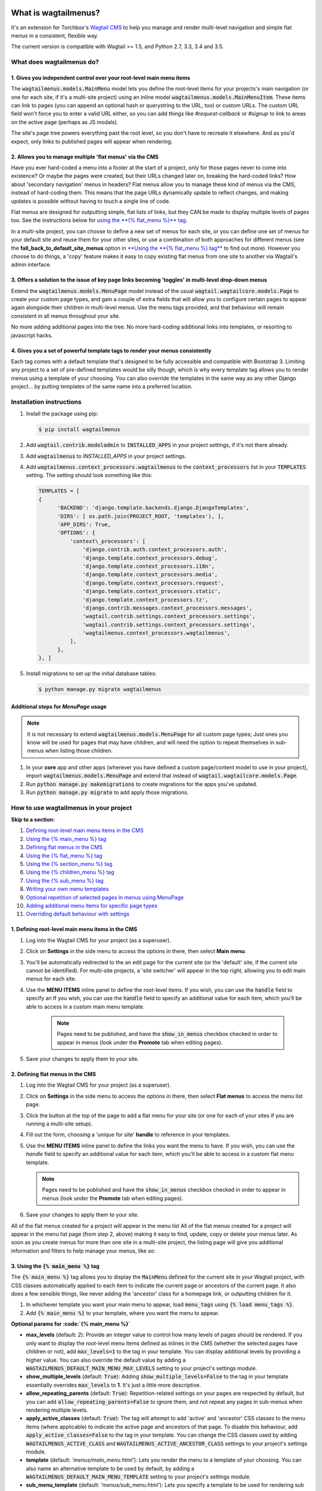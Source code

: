 |Build Status| |PyPi Version| |Coverage Status|

What is wagtailmenus?
=====================

It's an extension for Torchbox's `Wagtail CMS <https://github.com/torchbox/wagtail>`_ to help you manage and
render multi-level navigation and simple flat menus in a consistent, flexible way.

The current version is compatible with Wagtail >= 1.5, and Python 2.7,
3.3, 3.4 and 3.5.

What does wagtailmenus do?
--------------------------

1. Gives you independent control over your root-level main menu items
~~~~~~~~~~~~~~~~~~~~~~~~~~~~~~~~~~~~~~~~~~~~~~~~~~~~~~~~~~~~~~~~~~~~~

The :code:`wagtailmenus.models.MainMenu` model lets you define the root-level items for your
projects's main navigation (or one for each site, if it's a multi-site
project) using an inline model :code:`wagtailmenus.models.MainMenuItem`. These items can link to
pages (you can append an optional hash or querystring to the URL, too)
or custom URLs. The custom URL field won't force you to enter a valid
URL either, so you can add things like *#request-callback* or *#signup*
to link to areas on the active page (perhaps as JS modals).

The site's page tree powers everything past the root level, so you don't
have to recreate it elsewhere. And as you'd expect, only links to
published pages will appear when rendering.

2. Allows you to manage multiple 'flat menus' via the CMS
~~~~~~~~~~~~~~~~~~~~~~~~~~~~~~~~~~~~~~~~~~~~~~~~~~~~~~~~~

Have you ever hard-coded a menu into a footer at the start of a project,
only for those pages never to come into existence? Or maybe the pages
were created, but their URLs changed later on, breaking the hard-coded
links? How about 'secondary navigation' menus in headers? Flat menus
allow you to manage these kind of menus via the CMS, instead of
hard-coding them. This means that the page URLs dynamically update to
reflect changes, and making updates is possible without having to touch
a single line of code.

Flat menus are designed for outputting simple, flat lists of links, but
they CAN be made to display multiple levels of pages too. See the
instructions below for `using the **{% flat_menu %}** tag <#flat_menu-tag>`_.

In a multi-site project, you can choose to define a new set of menus for
each site, or you can define one set of menus for your default site and
reuse them for your other sites, or use a combination of both approaches
for different menus (see the **fall_back_to_default_site_menus**
option in `**Using the **{% flat_menu %} tag** <#flat_menu-tag>`_ to
find out more). However you choose to do things, a 'copy' feature makes
it easy to copy existing flat menus from one site to another via
Wagtail's admin interface.

3. Offers a solution to the issue of key page links becoming 'toggles' in multi-level drop-down menus
~~~~~~~~~~~~~~~~~~~~~~~~~~~~~~~~~~~~~~~~~~~~~~~~~~~~~~~~~~~~~~~~~~~~~~~~~~~~~~~~~~~~~~~~~~~~~~~~~~~~~

Extend the :code:`wagtailmenus.models.MenuPage` model instead of the usual
:code:`wagtail.wagtailcore.models.Page` to create your custom page types,
and gain a couple of extra fields that will allow you to configure
certain pages to appear again alongside their children in multi-level
menus. Use the menu tags provided, and that behaviour will remain
consistent in all menus throughout your site.

No more adding additional pages into the tree. No more hard-coding
additional links into templates, or resorting to javascript hacks.

4. Gives you a set of powerful template tags to render your menus consistently
~~~~~~~~~~~~~~~~~~~~~~~~~~~~~~~~~~~~~~~~~~~~~~~~~~~~~~~~~~~~~~~~~~~~~~~~~~~~~~

Each tag comes with a default template that's designed to be fully
accessible and compatible with Bootstrap 3. Limiting any project to a
set of pre-defined templates would be silly though, which is why every
template tag allows you to render menus using a template of your
choosing. You can also override the templates in the same way as any
other Django project... by putting templates of the same name into a
preferred location.

Installation instructions
-------------------------

#. Install the package using pip:

   .. code:: bash

    $ pip install wagtailmenus

#. Add :code:`wagtail.contrib.modeladmin` to :code:`INSTALLED_APPS` in your
   project settings, if it's not there already.
#. Add :code:`wagtailmenus` to `INSTALLED_APPS` in your project settings.
#. Add :code:`wagtailmenus.context_processors.wagtailmenus` to the
   :code:`context_processors` list in your :code:`TEMPLATES` setting. The
   setting should look something like this:

   .. code:: python

    TEMPLATES = [
    {
          'BACKEND': 'django.template.backends.django.DjangoTemplates',
          'DIRS': [ os.path.join(PROJECT_ROOT, 'templates'), ],
          'APP_DIRS': True,
          'OPTIONS': {
              'context\_processors': [
                  'django.contrib.auth.context_processors.auth',
                  'django.template.context_processors.debug',
                  'django.template.context_processors.i18n',
                  'django.template.context_processors.media',
                  'django.template.context_processors.request',
                  'django.template.context_processors.static',
                  'django.template.context_processors.tz',
                  'django.contrib.messages.context_processors.messages',
                  'wagtail.contrib.settings.context_processors.settings',
                  'wagtail.contrib.settings.context_processors.settings',
                  'wagtailmenus.context_processors.wagtailmenus',
              ],
          },
    }, ]

#. Install migrations to set up the initial database tables:

   .. code:: bash

    $ python manage.py migrate wagtailmenus


Additional steps for `MenuPage` usage
~~~~~~~~~~~~~~~~~~~~~~~~~~~~~~~~~~~~~

.. note::

   It is not necessary to extend :code:`wagtailmenus.models.MenuPage` for all custom page
   types; Just ones you know will be used for pages that may have children,
   and will need the option to repeat themselves in sub-menus when listing
   those children.

#. In your **core** app and other apps (wherever you have defined a
   custom page/content model to use in your project), import
   :code:`wagtailmenus.models.MenuPage` and extend that instead of
   :code:`wagtail.wagtailcore.models.Page`.
#. Run :code:`python manage.py makemigrations` to create migrations for the
   apps you've updated.
#. Run :code:`python manage.py migrate` to add apply those migrations.

How to use wagtailmenus in your project
---------------------------------------

**Skip to a section:**

#. `Defining root-level main menu items in the CMS <#defining-main-menu-items>`_
#. `Using the {% main_menu %} tag <#main_menu-tag>`_
#. `Defining flat menus in the CMS <#defining-flat-menus>`_
#. `Using the {% flat_menu %} tag <#flat_menu-tag>`_
#. `Using the {% section_menu %} tag <#section_menu-tag>`_
#. `Using the {% children_menu %} tag <#children_menu-tag>`_
#. `Using the {% sub_menu %} tag <#sub_menu-tag>`_
#. `Writing your own menu templates <#writing-menu-templates>`_
#. `Optional repetition of selected pages in menus using MenuPage <#using-menupage>`_
#. `Adding additional menu items for specific page types <#modifying-submenu-items>`_
#. `Overriding default behaviour with settings <#app-settings>`_

1. Defining root-level main menu items in the CMS
~~~~~~~~~~~~~~~~~~~~~~~~~~~~~~~~~~~~~~~~~~~~~~~~~

#. Log into the Wagtail CMS for your project (as a superuser).
#. Click on **Settings** in the side menu to access the options in
   there, then select **Main menu**.
#. You'll be automatically redirected to the an edit page for the
   current site (or the 'default' site, if the current site cannot be
   identified). For multi-site projects, a 'site switcher' will appear
   in the top right, allowing you to edit main menus for each site.
#. Use the **MENU ITEMS** inline panel to define the root-level items.
   If you wish, you can use the :code:`handle` field to specify an
   If you wish, you can use the :code:`handle` field to specify an
   additional value for each item, which you'll be able to access in a
   custom main menu template.

    .. note::

       Pages need to be published, and
       have the :code:`show_in_menus` checkbox checked in order to appear in
       menus (look under the **Promote** tab when editing pages).

#. Save your changes to apply them to your site.

2. Defining flat menus in the CMS
~~~~~~~~~~~~~~~~~~~~~~~~~~~~~~~~~

#. Log into the Wagtail CMS for your project (as a superuser).
#. Click on **Settings** in the side menu to access the options in
   there, then select **Flat menus** to access the menu list page.
#. Click the button at the top of the page to add a flat menu for your
   site (or one for each of your sites if you are running a multi-site
   setup).
#. Fill out the form, choosing a 'unique for site' **handle** to
   reference in your templates.
#. Use the **MENU ITEMS** inline panel to define the links you want the
   menu to have. If you wish, you can use the `handle` field to
   specify an additional value for each item, which you'll be able to
   access in a custom flat menu template.

   .. note::

      Pages need to be published and have the :code:`show_in_menus` checkbox checked in order to
      appear in menus (look under the **Promote** tab when editing pages).

#. Save your changes to apply them to your site.

All of the flat menus created for a project will appear in the menu list
All of the flat menus created for a project will appear in the menu list
page (from step 2, above) making it easy to find, update, copy or delete
your menus later. As soon as you create menus for more than one site in
a multi-site project, the listing page will give you additional
information and filters to help manage your menus, like so:

3. Using the :code:`{% main_menu %}` tag
~~~~~~~~~~~~~~~~~~~~~~~~~~~~~~~~~~~~~~~~

The :code:`{% main_menu %}` tag allows you to display the :code:`MainMenu`
defined for the current site in your Wagtail project, with CSS classes
automatically applied to each item to indicate the current page or
ancestors of the current page. It also does a few sensible things, like
never adding the 'ancestor' class for a homepage link, or outputting
children for it.

#. In whichever template you want your main menu to appear, load
   :code:`menu_tags` using :code:`{% load menu_tags %}`.
#. Add :code:`{% main_menu %}` to your template, where you want the menu to
   appear.

**Optional params for :code:`{% main_menu %}`**

-  **max_levels** (default: `2`): Provide an integer value to
   control how many levels of pages should be rendered. If you only want
   to display the root-level menu items defined as inlines in the CMS
   (whether the selected pages have children or not), add
   :code:`max_levels=1` to the tag in your template. You can display
   additional levels by providing a higher value. You can also override
   the default value by adding a
   :code:`WAGTAILMENUS_DEFAULT_MAIN_MENU_MAX_LEVELS` setting to your
   project's settings module.
-  **show_multiple_levels** (default: :code:`True`): Adding
   :code:`show_multiple_levels=False` to the tag in your template
   essentially overrides :code:`max_levels` to **1**. It's just a little
   more descriptive.
-  **allow_repeating_parents** (default: :code:`True`):
   Repetition-related settings on your pages are respected by default,
   but you can add :code:`allow_repeating_parents=False` to ignore them, and
   not repeat any pages in sub-menus when rendering multiple levels.
-  **apply_active_classes** (default: :code:`True`): The tag will
   attempt to add 'active' and 'ancestor' CSS classes to the menu items
   (where applicable) to indicate the active page and ancestors of that
   page. To disable this behaviour, add :code:`apply_active_classes=False`
   to the tag in your template. You can change the CSS classes used by
   adding :code:`WAGTAILMENUS_ACTIVE_CLASS` and
   :code:`WAGTAILMENUS_ACTIVE_ANCESTOR_CLASS` settings to your project's
   settings module.
-  **template** (default: `'menus/main_menu.html'`): Lets you
   render the menu to a template of your choosing. You can also name an
   alternative template to be used by default, by adding a
   :code:`WAGTAILMENUS_DEFAULT_MAIN_MENU_TEMPLATE` setting to your project's
   settings module.
-  **sub_menu_template** (default: `'menus/sub_menu.html'`): Lets
   you specify a template to be used for rendering sub menus. All
   subsequent calls to :code:`{% sub_menu %}` within the context of the
   section menu will use this template unless overridden by providing a
   `template` value to :code:`{% sub_menu %}` in a menu template. You can
   specify an alternative default template by adding a
   :code:`WAGTAILMENUS_DEFAULT_SUB_MENU_TEMPLATE` setting to your project's
   settings module.
-  **use_specific** (default: :code:`False`): If :code:`True`, specific
   page-type objects will be fetched and used for menu items instead of
   vanilla :code:`Page` objects, using as few database queries as possible.
   The default can be altered by adding
   :code:`WAGTAILMENUS_DEFAULT_SECTION_MENU_USE_SPECIFIC=True` to your
   project's settings module.

4. Using the :code:`{% flat_menu %}` tag
~~~~~~~~~~~~~~~~~~~~~~~~~~~~~~~~~~~~~~~~

#. In whichever template you want your menu to appear, load
   :code:`menu_tags` using `{% load menu_tags %}`.
#. Add :code:`{% flat_menu 'menu-handle' %}` to your template, where you
   want the menu to appear (where 'menu-handle' is the unique handle for
   the menu you added).

**Optional params for :code:`{% flat_menu %}`**

-  **show_menu_heading** (default: :code:`True`):
   Passed through to the template used for rendering, where it can be used to conditionally
   display a heading above the menu.
-  **show_multiple_levels** (default: :code:`False`):
   Flat menus are designed for outputting simple, flat lists of links. But, if the need
   arises, you can add :code:`show_multiple_levels=True` to the tag in your
   template to output multiple page levels. If you haven't already, you
   may also need to check the **"Allow sub-menu for this item"** box for
   the menu items you wish to show further levels for.
-  **max_levels** (default: :code:`2`):
   If :code:`show_multiple_levels=True` is being provided to enable multiple levels, you can use this
   parameter to specify how many levels you'd like to display.
-  **apply_active_classes** (default: :code:`False`):
   Unlike :code:`main_menu` and :code:`section_menu`, :code:`flat_menu` will **NOT** attempt to
   add :code:`'active'` and :code:`'ancestor'` classes to the menu items by default, as
   this is often not useful. You can override this by adding :code:`apply_active_classes=true` to the tag
   in your template.
-  **template** (default: :code:`'menus/flat_menu.html'`):
   Lets you render the menu to a template of your choosing. You can also name an
   alternative template to be used by default, by adding a
   :code:`WAGTAILMENUS_DEFAULT_FLAT_MENU_TEMPLATE` setting to your project's
   settings module.
-  **sub_menu_template** (default: `'menus/sub_menu.html'`):
   Lets you specify a template to be used for rendering sub menus (if enabled
   using :code:`show_multiple_levels`). All subsequent calls to
   :code:`{% sub_menu %}` within the context of the flat menu will use this
   template unless overridden by providing a :code:`template` value to
   :code:`{% sub_menu %}` in a menu template. You can specify an alternative
   default template by adding a :code:`WAGTAILMENUS_DEFAULT_SUB_MENU_TEMPLATE` setting to your project's
   settings module.
-  **fall_back_to_default_site_menus** (default: `False`):
   When using the :code:`{% flat_menu %}` tag, wagtailmenus identifies the
   :code:`'current site'`, and attempts to find a menu for that site, matching
   the :code:`handle` provided. By default, if no menu is found for the
   current site, nothing is rendered. However, if
   :code:`fall_back_to_default_site_menus=True` is provided, wagtailmenus
   will search search the 'default' site (In the CMS, this will be the
   site with the '**Is default site**' checkbox ticked) for a menu with
   the same handle, and use that instead before giving up. The default
   behaviour can be altered by adding
   :code:`WAGTAILMENUS_FLAT_MENUS_FALL_BACK_TO_DEFAULT_SITE_MENUS=True` to
   your project's settings module.
-  **use_specific** (default: :code:`False`):
   If :code:`True`, specific
   page-type objects will be fetched and used for menu items instead of
   vanilla :code:`Page` objects, using as few database queries as possible.
   The default can be altered by adding
   :code:`WAGTAILMENUS_DEFAULT_FLAT_MENU_USE_SPECIFIC=True` to your
   project's settings module.

5. Using the `{% section_menu %}` tag
~~~~~~~~~~~~~~~~~~~~~~~~~~~~~~~~~~~~~

The :code:`{% section_menu %}` tag allows you to display a context-aware,
page-driven menu in your project's templates, with CSS classes
automatically applied to each item to indicate the active page or
ancestors of the active page.

#. In whichever template you want the section menu to appear, load
   :code:`menu_tags` using :code:`{% load menu_tags %}`.
#. Add :code:`{% section_menu %}` to your template, where you want the menu
   to appear.

**Optional params for `{% section_menu %}`**

-  **show_section_root** (default: :code:`True`):
   Passed through to the
   template used for rendering, where it can be used to conditionally
   display the root page of the current section.
-  **max_levels** (default: :code:`2`):
   Lets you control how many levels
   of pages should be rendered (the section root page does not count as
   a level, just the first set of pages below it). If you only want to
   display the first level of pages below the section root page (whether
   pages linked to have children or not), add :code:`max_levels=1` to the
   tag in your template. You can display additional levels by providing
   a higher value.
-  **show_multiple_levels** (default: :code:`True`):
   Adding :code:`show_multiple_levels=False` to the tag in your template
   essentially overrides :code:`max_levels` to :code:`1`. It's just a little
   more descriptive.
-  **allow_repeating_parents** (default: :code:`True`):
   Repetition-related settings on your pages are respected by default,
   but you can add :code:`allow_repeating_parents=False` to ignore them, and
   not repeat any pages in sub-menus when rendering.
-  **apply_active_classes** (default: :code:`True`):
   The tag will add :code:`'active'` and :code:`'ancestor'` classes to the menu items where applicable,
   to indicate the active page and ancestors of that page. To disable
   this behaviour, add :code:`apply_active_classes=False` to the tag in your
   template.
-  **template** (default: `'menus/section_menu.html'`):
   Lets you render the menu to a template of your choosing. You can also name an
   alternative template to be used by default, by adding a
   :code:`WAGTAILMENUS_DEFAULT_SECTION_MENU_TEMPLATE` setting to your
   project's settings module.
-  **sub_menu_template** (default: :code:`'menus/sub_menu.html'`): Lets
   you specify a template to be used for rendering sub menus. All
   subsequent calls to :code:`{% sub_menu %}` within the context of the
   section menu will use this template unless overridden by providing a
   :code:`template` value to :code:`{% sub_menu %}` in a menu template. You can
   specify an alternative default template by adding a
   :code:`WAGTAILMENUS_DEFAULT_SUB_MENU_TEMPLATE` setting to your project's
   settings module.
-  **use_specific** (default: :code:`False`): If :code:`True`, specific
   page-type objects will be fetched and used for menu items instead of
   vanilla :code:`Page` objects, using as few database queries as possible.
   The default can be altered by adding
   :code:`WAGTAILMENUS_DEFAULT_SECTION_MENU_USE_SPECIFIC=True` to your
   project's settings module.

6. Using the :code:`{% children_menu %}` tag
~~~~~~~~~~~~~~~~~~~~~~~~~~~~~~~~~~~~~~~~~~~~

The :code:`{% children_menu %}` tag can be used in page templates to display
a menu of children of the current page. You can also use the
:code:`parent_page` argument to show children of a different page.

#. In whichever template you want the menu to appear, load `menu_tags`
   using :code:`{% load menu_tags %}`.
#. Use the :code:`{% children_menu %}` tag where you want the menu to
   appear.

**Optional params for `{% children_menu %}`**

-  **parent_page**: The tag will automatically pick up :code:`self` from
   the context to render the children for the active page, but you
   render a children menu for a different page, if desired. To do so,
   add :code:`parent_page=page_obj` to the tag in your template, where
   :code:`page_obj` is the :code:`Page` instance you wish to display children
   for.
-  **max_levels** (default: `1`): Lets you control how many levels
   of pages should be rendered. For example, if you want to display the
   direct children pages and their children too, add :code:`max_levels=2` to
   the tag in your template.
-  **allow_repeating_parents** (default: :code:`True`):
   Repetition-related settings on your pages are respected by default,
   but you can add :code:`allow_repeating_parents=False` to ignore them, and
   not repeat any pages in sub-menus when rendering.
-  **apply_active_classes** (default: :code:`False`): Unlike
   :code:`main_menu` and :code:`section_menu`, :code:`children_menu` will NOT
   attempt to add 'active' and 'ancestor' classes to the menu items by
   default, as this is often not useful. You can override this by adding
   :code:`apply_active_classes=true` to the tag in your template.
-  **template** (default: :code:`'menus/children_menu.html'`): Lets you
   render the menu to a template of your choosing. You can also name an
   alternative template to be used by default, by adding a
   :code:`WAGTAILMENUS_DEFAULT_CHILDREN_MENU_TEMPLATE` setting to your
   project's settings module.
-  **sub_menu_template** (default: :code:`'menus/sub_menu.html'`): Lets
   you specify a template to be used for rendering sub menus. All
   subsequent calls to :code:`{% sub_menu %}` within the context of the
   section menu will use this template unless overridden by providing a
   :code:`template` value to :code:`{% sub_menu %}` in a menu template. You can
   specify an alternative default template by adding a
   :code:`WAGTAILMENUS_DEFAULT_SUB_MENU_TEMPLATE` setting to your project's
   settings module.
-  **use_specific** (default: :code:`False`): If :code:`True`, specific
   page-type objects will be fetched and used for menu items instead of
   vanilla :code:`Page` objects, using as few database queries as possible.
   The default can be altered by adding
   :code:`WAGTAILMENUS_DEFAULT_CHILDREN_MENU_USE_SPECIFIC=True` to your
   project's settings module.

6. Using the :code:`{% sub_menu %}` tag
~~~~~~~~~~~~~~~~~~~~~~~~~~~~~~~~~~~~~~~

The :code:`{% sub_menu %}` tag is used within menu templates to render
additional levels of pages within a menu. It's designed to pick up on
variables added to the context by the other menu tags, and so can behave
a little unpredictably if called directly, without those context
variables having been set. It requires only one parameter to work, which
is :code:`menuitem_or_page`, which can either be an instance of
:code:`MainMenuItem`, :code:`FlatMenuItem`, or :code:`Page`.

**Optional params for :code:`{% sub_menu %}`**

-  **stop_at_this_level**: By default, the tag will figure out
   whether further levels should be rendered or not, depending on what
   you supplied as :code:`max_levels` to the original menu tag. However, you
   can override that behaviour by adding either
   :code:`stop_at_this_level=True` or :code:`stop_at_this_level=False` to the
   tag in your custom menu template.
-  **allow_repeating_parents**: By default, the tag will inherit
   this behaviour from whatever was specified for the original menu tag.
   However, you can override that behaviour by adding either
   :code:`allow_repeating_parents=True` or :code:`allow_repeating_parents=False`
   to the tag in your custom menu template.
-  **apply_active_classes**: By default, the tag will inherit this
   behaviour from whatever was specified for the original menu tag.
   However, you can override that behaviour by adding either
   :code:`apply_active_classes=True` or :code:`apply_active_classes=False` to
   the tag in your custom menu template.
-  **template** (default: :code:`'menus/sub_menu.html'`): Lets you
   render the menu to a template of your choosing. You can also name an
   alternative template to be used by default, by adding a
   :code:`WAGTAILMENUS_DEFAULT_SUB_MENU_TEMPLATE` setting to your project's
   settings module.
-  **use_specific**: By default, the tag will inherit this behaviour
   from whatever was specified for the original menu tag. However, the
   value can be overridden by adding :code:`use_specific=True` or
   :code:`use_specific=False` to the :code:`{% sub_menu %}` tag in your custom menu
   template.

8. Writing your own menu templates
~~~~~~~~~~~~~~~~~~~~~~~~~~~~~~~~~~

The following variables are added to the context by all of the above
tags, which you can make use of in your templates:

-  **menu_items**: A list of :code:`MenuItem` or :code:`Page` objects with
   additional attributes added to help render menu items for the current
   level.
-  **current_level**: The current level being rendered. This starts
   at `1` for the initial template tag call, then increments each time
   :code:`sub_menu` is called recursively in rendering that same menu.
-  **current_template**: The name of the template currently being
   used for rendering. This is most useful when rendering a :code:`sub_menu`
   template that calls :code:`sub_menu` recursively, and you wish to use the
   same template for all recursions.
-  **max_levels**: The maximum number of levels that should be
   rendered, as determined by the original :code:`main_menu`,
   :code:`section_menu`, :code:`flat_menu` or :code:`children_menu` tag call.
-  **allow_repeating_parents**: A boolean indicating whether
   :code:`MenuPage` fields should be respected when rendering further menu
   levels.
-  **apply_active_classes**: A boolean indicating whether
   :code:`sub_menu` tags should attempt to add 'active' and 'ancestor'
   classes to menu items when rendering further menu levels.

**Each item in `menu_items` has the following attributes:**

-  **href**: The URL that the menu item should link to
-  **text**: The text that should be used for the menu item
-  **active_class**: A class name to indicate the 'active' state of
   the menu item. The value will be 'active' if linking to the current
   page, or 'ancestor' if linking to one of it's ancestors.
-  **has_children_in_menu**: A boolean indicating whether the menu
   item has children that should be output as a sub-menu.

9. Optional repetition of selected pages in menus using `MenuPage`
~~~~~~~~~~~~~~~~~~~~~~~~~~~~~~~~~~~~~~~~~~~~~~~~~~~~~~~~~~~~~~~~~~

Let's say you have an **About Us** section on your site. The top-level
page has content that is just as important as that on the pages below it
(e.g. "Meet the team", "Our mission and values", "Staff vacancies").
Because of this, you'd like visitors to be able to access the root page
as easily as those pages. But, your site uses drop-down navigation, and
the **About Us** link no longer takes you to that page when clicked...
it simply acts as a toggle for hiding and showing it's sub-pages:

Presuming the **About Us** page extends :code:`wagtailmenus.models.MenuPage`:

#. Edit that page in the CMS, and click on the :code:`Settings` tab.
#. Uncollapse the **ADVANCED MENU BEHAVIOUR** panel by clicking the
   downward-pointing arrow next to the panel's label.
#. Tick the **Repeat in sub-navigation** checkbox that appears, and
   publish your changes.

Now, wherever the children of the **About Us** page are output (using
one of the above menu tags), an additional link will appear alongside
them, allowing the that page to be accessed more easily. In the example
above, you'll see *"Section overview"* has been added to the a
**Repeated item link text** field. With this set, the link text for the
repeated item should read *"Section overview"*, instead of just
repeating the page's title, like so:

The menu tags do some extra work to make sure both links are never
assigned the :code:`'active'` class. When on the 'About Us' page, the tags
will treat the repeated item as the 'active' page, and just assign the
:code:`'ancestor'` class to the original, so that the behaviour/styling is
consistent with other page links rendered at that level.

10. Adding additional menu items for specific page types
~~~~~~~~~~~~~~~~~~~~~~~~~~~~~~~~~~~~~~~~~~~~~~~~~~~~~~~~

If you find yourself needing further control over the items that appear
in your menus (perhaps you need to add further items for specific pages,
or remove some under certain circumstances), you will likely find the
:code:`modify_submenu_items()` *(added in 1.3)* and :code:`has_submenu_items()` *(added in 1.4)* methods on the
`MenuPage <https://github.com/rkhleics/wagtailmenus/blob/master/wagtailmenus/models.py#L17>`_
model of interest.

For example, if you had a :code:`ContactPage` model extended :code:`MenuPage`,
and in main menus, you wanted to add some additional links below each
:code:`ContactPage` - You could achieve that by overriding the
:code:`modify_submenu_items()` and :code:`has_submenu_items()` methods like so:

.. code:: python

    from wagtailmenus.models import MenuPage

    class ContactPage(MenuPage):
        ...

        def modify_submenu_items(self, menu_items, current_page,
                                 current_ancestor_ids, current_site,
                                 allow_repeating_parents, apply_active_classes,
                                 original_menu_tag):
            # Apply default modifications first of all
            menu_items = super(ContactPage, self).modify_submenu_items(
                menu_items, current_page, current_ancestor_ids, current_site,
                allow_repeating_parents, apply_active_classes, original_menu_tag)
            """
            If rendering a 'main_menu', add some additional menu items to the end
            of the list that link to various anchored sections on the same page
            """
            if original_menu_tag == 'main_menu':
                base_url = self.relative_url(current_site)
                """
                Additional menu items can be objects with the necessary attributes,
                or simple dictionaries. `href` is used for the link URL, and `text`
                is the text displayed for each link. Below, I've also used
                `active_class` to add some additional CSS classes to these items,
                so that I can target them with additional CSS
                """
                menu_items.extend((
                    {
                        'text': 'Get support',
                        'href': base_url + '#support',
                        'active_class': 'support',
                    },
                    {
                        'text': 'Speak to someone',
                        'href': base_url + '#call',
                        'active_class': 'call',
                    },
                    {
                        'text': 'Map & directions',
                        'href': base_url + '#map',
                        'active_class': 'map',
                    },
                ))
            return menu_items

        def has_submenu_items(self, current_page, check_for_children,
                              allow_repeating_parents, original_menu_tag):
            """
            Because `modify_submenu_items` is being used to add additional menu
            items, we need to indicate in menu templates that `ContactPage` objects
            do have submenu items in main menus, even if they don't have children
            pages.
            """
            if original_menu_tag == 'main_menu':
                return True
            return super(ContactPage, self).has_submenu_items(
                current_page, check_for_children, allow_repeating_parents,
                original_menu_tag)

These change would result in the following HTML output when rendering a
:code:`ContactPage` instance in a main menu:

.. code:: html

        <li class=" dropdown">
            <a href="/contact-us/" class="dropdown-toggle" id="ddtoggle_18" data-toggle="dropdown" aria-haspopup="true" aria-expanded="false">Contact us <span class="caret"></span></a>
            <ul class="dropdown-menu" aria-labelledby="ddtoggle_18">
                <li class="support"><a href="/contact-us/#support">Get support</a></li>
                <li class="call"><a href="/contact-us/#call">Speak to someone</a></li>
                <li class="map"><a href="/contact-us/#map">Map &amp; directions</a></li>
            </ul>
        </li>

You can also modify sub-menu items based on field values for specific
instances, rather than doing the same for every page of the same type.
Here's another example:

.. code:: python


    from django.db import models
    from wagtailmenus.models import MenuPage

    class SectionRootPage(MenuPage):
        add_submenu_item_for_news = models.BooleanField(default=False)

        def modify_submenu_items(
            self, menu_items, current_page, current_ancestor_ids, current_site,
            allow_repeating_parents, apply_active_classes, original_menu_tag=''
        ):
            menu_items = super(SectionRootPage,self).modify_menu_items(
                menu_items, current_page, current_ancestor_ids, current_site,
                allow_repeating_parents, apply_active_classes, original_menu_tag
            )
            if self.add_submenu_item_for_news:
                menu_items.append({
                    'href': '/news/',
                    'text': 'Read the news',
                    'active_class': 'news-link',
                })
            return menu_items

        def has_submenu_items(self, current_page, check_for_children,
                              allow_repeating_parents, original_menu_tag):

            if self.add_submenu_item_for_news:
                return True
            return super(SectionRootPage, self).has_submenu_items(
                current_page, check_for_children, allow_repeating_parents,
                original_menu_tag)

11. Changing the default settings
~~~~~~~~~~~~~~~~~~~~~~~~~~~~~~~~~

You can override some of wagtailmenus' default behaviour by adding one
of more of the following to your project's settings:

-  **WAGTAILMENUS_ACTIVE_CLASS** (default: :code:`'active'`):
   The class added to menu items for the currently active page (when using a menu
   template with :code:`apply_active_classes=True`)
-  **WAGTAILMENUS_ACTIVE_ANCESTOR_CLASS** (default: :code:`'ancestor'`):
   The class added to any menu items for pages that are ancestors of the
   currently active page (when using a menu template with
   :code:`apply_active_classes=True`)
-  **WAGTAILMENUS_MAINMENU_MENU_ICON** (default: :code:`'list-ol'`): Use
   this to change the icon used to represent :code:`MainMenu` in the Wagtail
   admin area.
-  **WAGTAILMENUS_FLATMENU_MENU_ICON** (default: :code:`'list-ol'`): Use
   this to change the icon used to represent :code:`FlatMenu` in the Wagtail
   admin area.
-  **WAGTAILMENUS_SECTION_ROOT_DEPTH** (default: :code:`3`):
   Use this to specify the 'depth' value of a project's 'section root' pages. For
   most Wagtail projects, this should be :code:`3` (Root page = 1, Home page
   = 2), but it may well differ, depending on the needs of the project.
-  **WAGTAILMENUS_GUESS_TREE_POSITION_FROM_PATH** (default: :code:`True`):
   When not using wagtail's routing/serving mechanism to
   serve page objects, wagtailmenus can use the request path to attempt
   to identify a 'current' page, 'section root' page, allowing
   :code:`{% section_menu %}` and active item highlighting to work. If this
   functionality is not required for your project, you can disable it by
   setting this value to :code:`False`.
-  **WAGTAILMENUS_FLAT_MENUS_FALL_BACK_TO_DEFAULT_SITE_MENUS** (default: :code:`False`):
   The default value used for :code:`fall_back_to_default_site_menus` option of the :code:`{% flat_menu %}`
   tag when a parameter value isn't provided.
-  **WAGTAILMENUS_DEFAULT_MAIN_MENU_TEMPLATE** (default: :code:`'menus/main_menu.html'`):
   The name of the template used for
   rendering by the :code:`{% main_menu %}` tag when a :code:`template`
   parameter value isn't provided.
-  **WAGTAILMENUS_DEFAULT_FLAT_MENU_TEMPLATE** (default: :code:`'menus/flat_menu.html'`):
   The name of the template used for
   rendering by the :code:`{% flat_menu %}` tag when a :code:`template`
   parameter value isn't provided.
-  **WAGTAILMENUS_DEFAULT_SECTION_MENU_TEMPLATE** (default: :code:`'menus/section_menu.html'`):
   The name of the template used for
   rendering by the :code:`{% section_menu %}` tag when a :code:`template`
   parameter value isn't provided.
-  **WAGTAILMENUS_DEFAULT_CHILDREN_MENU_TEMPLATE** (default: :code:`'menus/children_menu.html'`):
   The name of the template used for
   rendering by the :code:`{% children_menu %}` tag when a `template`
   parameter value isn't provided.
-  **WAGTAILMENUS_DEFAULT_SUB_MENU_TEMPLATE** (default: :code:`'menus/sub_menu.html'`):
   The name of the template used for
   rendering by the :code:`{% sub_menu %}` tag when a `template` parameter
   value isn't provided.
-  **WAGTAILMENUS_DEFAULT_MAIN_MENU_MAX_LEVELS** (default: :code:`2`):
   The default number of maximum levels rendered by :code:`{% main_menu %}`
   when a :code:`max_levels` parameter value isn't provided.
-  **WAGTAILMENUS_DEFAULT_FLAT_MENU_MAX_LEVELS** (default: :code:`2`):
   The default number of maximum levels rendered by :code:`{% flat_menu %}`
   when :code:`show_multiple_levels=True` and a :code:`max_levels` parameter
   value isn't provided.
-  **WAGTAILMENUS_DEFAULT_SECTION_MENU_MAX_LEVELS** (default: :code:`2`):
   The default number of maximum levels rendered by
   :code:`{% section_menu %}` when a `max_levels` parameter value isn't
   provided.
-  **WAGTAILMENUS_DEFAULT_CHILDREN_MENU_MAX_LEVELS** (default: :code:`1`):
   The default number of maximum levels rendered by
   :code:`{% children_page_menu %}` when a :code:`max_levels` parameter value
   isn't provided.
-  **WAGTAILMENUS_DEFAULT_MAIN_MENU_USE_SPECIFIC** (default: :code:`False`):
   If set to :code:`True`, by default, when rendering a
   :code:`{% main_menu %}`, specific page-type objects will be fetched and
   used for menu items instead of vanilla :code:`Page` objects, using as few
   database queries as possible. The behaviour can be overridden in
   individual cases using the tag's :code:`use_specific` keyword argument.
-  **WAGTAILMENUS_DEFAULT_SECTION_MENU_USE_SPECIFIC** (default: :code:`False`):
   If set to :code:`True`, by default, when rendering a :code:`{% section_menu %}`,
   specific page-type objects will be fetched
   and used for menu items instead of vanilla :code:`Page` objects, using as
   few database queries as possible. The behaviour can be overridden in
   individual cases using the tag's :code:`use_specific` keyword argument.
-  **WAGTAILMENUS_DEFAULT_CHILDREN_USE_SPECIFIC** (default: :code:`False`):
   If set to :code:`True`, by default, when rendering a
   :code:`{% children_menu %}`, specific page-type objects will be fetched
   and used for menu items instead of vanilla :code:`Page` objects, using as
   few database queries as possible. The behaviour can be overridden in
   individual cases using the tag's :code:`use_specific` keyword argument.
-  **WAGTAILMENUS_DEFAULT_FLAT_MENU_USE_SPECIFIC** (default: :code:`False`):
   If set to :code:`True`, by default, when rendering a
   :code:`{% flat_menu %}`, specific page-type objects will be fetched and
   used for menu items instead of vanilla :code:`Page` objects, using as few
   database queries as possible. The behaviour can be overridden in
   individual cases using the tag's :code:`use_specific` keyword argument.

Contributing
------------

If you'd like to become a wagtailmenus contributor, we'd be happy to
have you. You should start by taking a look at our `contributor
guidelines <https://github.com/rkhleics/wagtailmenus/blob/master/CONTRIBUTING.md>`_

.. |Build Status| image:: https://travis-ci.org/rkhleics/wagtailmenus.svg?branch=master
   :target: https://travis-ci.org/rkhleics/wagtailmenus
.. |PyPi Version| image:: https://img.shields.io/pypi/v/wagtailmenus.svg
   :target: https://pypi.python.org/pypi/wagtailmenus
.. |Coverage Status| image:: https://coveralls.io/repos/github/rkhleics/wagtailmenus/badge.svg?branch=master
   :target: https://coveralls.io/github/rkhleics/wagtailmenus?branch=master
